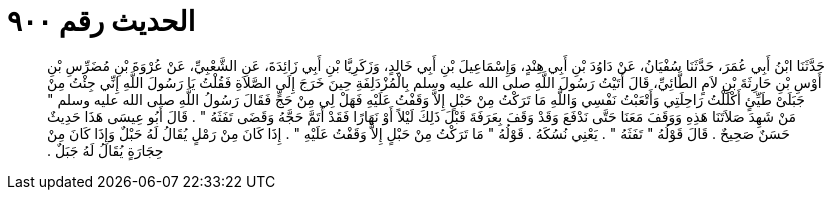 
= الحديث رقم ٩٠٠

[quote.hadith]
حَدَّثَنَا ابْنُ أَبِي عُمَرَ، حَدَّثَنَا سُفْيَانُ، عَنْ دَاوُدَ بْنِ أَبِي هِنْدٍ، وَإِسْمَاعِيلَ بْنِ أَبِي خَالِدٍ، وَزَكَرِيَّا بْنِ أَبِي زَائِدَةَ، عَنِ الشَّعْبِيِّ، عَنْ عُرْوَةَ بْنِ مُضَرِّسِ بْنِ أَوْسِ بْنِ حَارِثَةَ بْنِ لاَمٍ الطَّائِيِّ، قَالَ أَتَيْتُ رَسُولَ اللَّهِ صلى الله عليه وسلم بِالْمُزْدَلِفَةِ حِينَ خَرَجَ إِلَى الصَّلاَةِ فَقُلْتُ يَا رَسُولَ اللَّهِ إِنِّي جِئْتُ مِنْ جَبَلَىْ طَيِّئٍ أَكْلَلْتُ رَاحِلَتِي وَأَتْعَبْتُ نَفْسِي وَاللَّهِ مَا تَرَكْتُ مِنْ حَبْلٍ إِلاَّ وَقَفْتُ عَلَيْهِ فَهَلْ لِي مِنْ حَجٍّ فَقَالَ رَسُولُ اللَّهِ صلى الله عليه وسلم ‏"‏ مَنْ شَهِدَ صَلاَتَنَا هَذِهِ وَوَقَفَ مَعَنَا حَتَّى نَدْفَعَ وَقَدْ وَقَفَ بِعَرَفَةَ قَبْلَ ذَلِكَ لَيْلاً أَوْ نَهَارًا فَقَدْ أَتَمَّ حَجَّهُ وَقَضَى تَفَثَهُ ‏"‏ ‏.‏ قَالَ أَبُو عِيسَى هَذَا حَدِيثٌ حَسَنٌ صَحِيحٌ ‏.‏ قَالَ قَوْلُهُ ‏"‏ تَفَثَهُ ‏"‏ ‏.‏ يَعْنِي نُسُكَهُ ‏.‏ قَوْلُهُ ‏"‏ مَا تَرَكْتُ مِنْ حَبْلٍ إِلاَّ وَقَفْتُ عَلَيْهِ ‏"‏ ‏.‏ إِذَا كَانَ مِنْ رَمْلٍ يُقَالُ لَهُ حَبْلٌ وَإِذَا كَانَ مِنْ حِجَارَةٍ يُقَالُ لَهُ جَبَلٌ ‏.‏